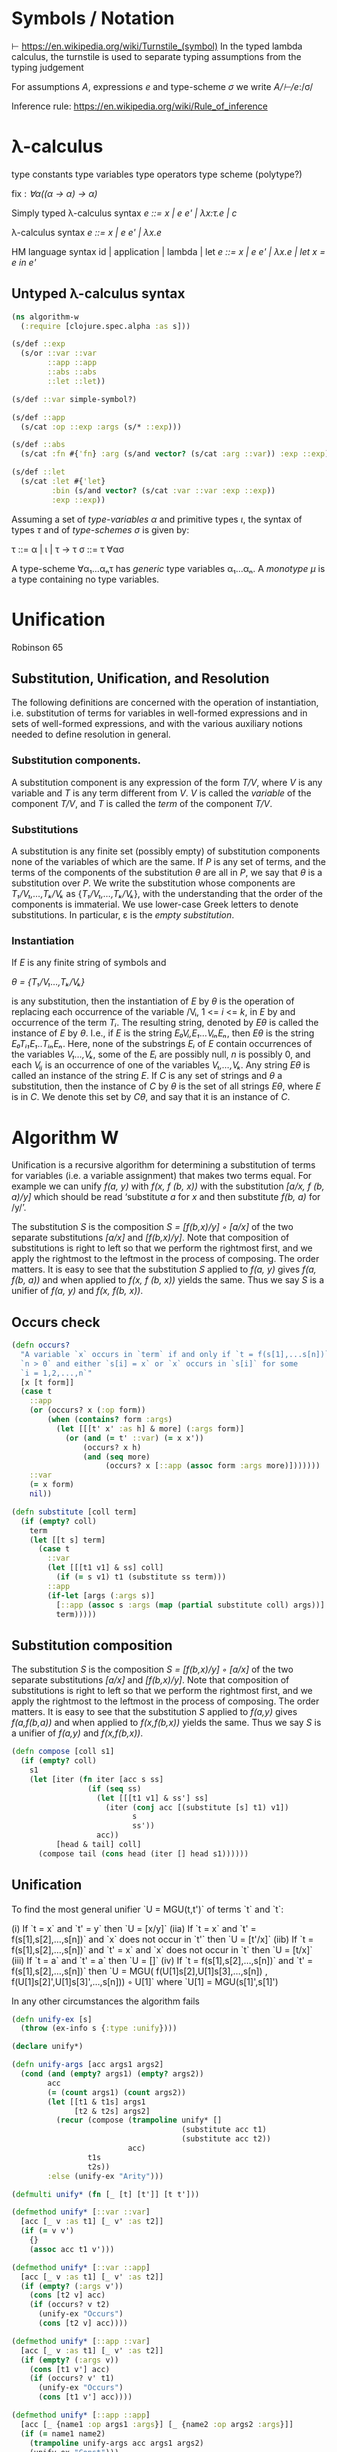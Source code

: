 * Symbols / Notation
  ⊢ https://en.wikipedia.org/wiki/Turnstile_(symbol)
  In the typed lambda calculus, the turnstile is used to separate typing
  assumptions from the typing judgement

  For assumptions /A/, expressions /e/ and type-scheme /σ/ we write
  /A/⊢/e/:/σ/

  Inference rule: https://en.wikipedia.org/wiki/Rule_of_inference
* λ-calculus

type constants
type variables
type operators
type scheme (polytype?)

fix : /∀α((α -> α) -> α)/


Simply typed λ-calculus syntax
/e ::= x | e e' | λx:τ.e | c/

λ-calculus syntax
/e ::= x | e e' | λx.e/

HM language syntax
id | application | lambda | let
/e ::= x | e e' | λx.e | let x = e in e'/

** Untyped λ-calculus syntax

#+begin_src clojure :tangle yes
(ns algorithm-w
  (:require [clojure.spec.alpha :as s]))

(s/def ::exp
  (s/or ::var ::var
        ::app ::app
        ::abs ::abs
        ::let ::let))

(s/def ::var simple-symbol?)

(s/def ::app
  (s/cat :op ::exp :args (s/* ::exp)))

(s/def ::abs
  (s/cat :fn #{'fn} :arg (s/and vector? (s/cat :arg ::var)) :exp ::exp))

(s/def ::let
  (s/cat :let #{'let}
         :bin (s/and vector? (s/cat :var ::var :exp ::exp))
         :exp ::exp))
#+end_src

Assuming a set of /type-variables α/ and primitive types /ι/, the syntax of
types /τ/ and of /type-schemes σ/ is given by:

τ ::= α | ι | τ -> τ
σ ::= τ ∀ασ

A type-scheme ∀α₁...αₙτ has /generic/ type variables α₁...αₙ. A /monotype μ/ is
a type containing no type variables.
* Unification
  Robinson 65

** Substitution, Unification, and Resolution
   The following definitions are concerned with the operation of instantiation,
   i.e. substitution of terms for variables in well-formed expressions and in
   sets of well-formed expressions, and with the various auxiliary notions
   needed to define resolution in general.

*** Substitution components.
    A substitution component is any expression of the form /T/V/, where /V/ is
    any variable and /T/ is any term different from /V/. /V/ is called the
    /variable/ of the component /T/V/, and /T/ is called the /term/ of the
    component /T/V/.

*** Substitutions
    A substitution is any finite set (possibly empty) of substitution components
    none of the variables of which are the same. If /P/ is any set of terms, and
    the terms of the components of the substitution /θ/ are all in /P/, we say
    that /θ/ is a substitution over /P/. We write the substitution whose
    components are /T₁/V₁,...,Tₖ/Vₖ/ as {/T₁/V₁,...,Tₖ/Vₖ/}, with the
    understanding that the order of the components is immaterial. We use
    lower-case Greek letters to denote substitutions. In particular, ε is the
    /empty substitution/.

*** Instantiation
    If /E/ is any finite string of symbols and

    /θ = {T₁/V₁...,Tₖ/Vₖ}/

    is any substitution, then the instantiation of /E/ by /θ/ is the operation
    of replacing each occurrence of the variable /Vᵢ, 1 <= /i/ <= /k/, in /E/ by
    and occurrence of the term /Tᵢ/. The resulting string, denoted by /Eθ/ is
    called the instance of /E/ by /θ/. I.e., if /E/ is the string
    /E₀Vᵢ,E₁...VᵢₙEₙ/, then /Eθ/ is the string /E₀Tᵢ₁E₁..TᵢₙEₙ/. Here, none of the
    substrings /Eᵢ/ of /E/ contain occurrences of the variables /V₁...,Vₖ/, some
    of the /Eᵢ/ are possibly null, /n/ is possibly 0, and each /Vᵢⱼ/ is an
    occurrence of one of the variables /V₁,...,Vₖ/. Any string /Eθ/ is called an
    instance of the string /E/. If /C/ is any set of strings and /θ/ a
    substitution, then the instance of /C/ by /θ/ is the set of all strings
    /Eθ/, where /E/ is in /C/. We denote this set by /Cθ/, and say that it is an
    instance of /C/.

* Algorithm W

Unification is a recursive algorithm for determining a substitution of terms for
variables (i.e. a variable assignment) that makes two terms equal. For example
we can unify /f(a, y)/ with /f(x, f (b, x))/ with the substitution
/[a/x, f (b, a)/y]/ which should be read ‘substitute /a/ for /x/ and then
substitute /f(b, a)/ for /y/’.

The substitution /S/ is the composition /S = [f(b,x)/y] ◦ [a/x]/ of the two
separate substitutions /[a/x]/ and /[f(b,x)/y]/. Note that composition of
substitutions is right to left so that we perform the rightmost first, and we
apply the rightmost to the leftmost in the process of composing. The order
matters. It is easy to see that the substitution /S/ applied to /f(a, y)/ gives
/f(a, f(b, a))/ and when applied to /f(x, f (b, x))/ yields the same. Thus we
say /S/ is a unifier of /f(a, y)/ and /f(x, f(b, x))/.

** Occurs check


#+begin_src clojure :tangle yes
(defn occurs?
  "A variable `x` occurs in `term` if and only if `t = f(s[1],...s[n])` for
  `n > 0` and either `s[i] = x` or `x` occurs in `s[i]` for some
  `i = 1,2,...,n`"
  [x [t form]]
  (case t
    ::app
    (or (occurs? x (:op form))
        (when (contains? form :args)
          (let [[[t' x' :as h] & more] (:args form)]
            (or (and (= t' ::var) (= x x'))
                (occurs? x h)
                (and (seq more)
                     (occurs? x [::app (assoc form :args more)]))))))
    ::var
    (= x form)
    nil))
#+end_src

#+begin_src clojure
(defn substitute [coll term]
  (if (empty? coll)
    term
    (let [[t s] term]
      (case t
        ::var
        (let [[[t1 v1] & ss] coll]
          (if (= s v1) t1 (substitute ss term)))
        ::app
        (if-let [args (:args s)]
          [::app (assoc s :args (map (partial substitute coll) args))]
          term)))))
#+end_src

** Substitution composition
   The substitution /S/ is the composition /S = [f(b,x)/y] ◦ [a/x]/ of the two
   separate substitutions /[a/x]/ and /[f(b,x)/y]/. Note that composition of
   substitutions is right to left so that we perform the rightmost first, and we
   apply the rightmost to the leftmost in the process of composing. The order
   matters. It is easy to see that the substitution /S/ applied to /f(a,y)/
   gives /f(a,f(b,a))/ and when applied to /f(x,f(b,x))/ yields the same. Thus
   we say /S/ is a unifier of /f(a,y)/ and /f(x,f(b,x))/.

#+begin_src clojure
(defn compose [coll s1]
  (if (empty? coll)
    s1
    (let [iter (fn iter [acc s ss]
                 (if (seq ss)
                   (let [[[t1 v1] & ss'] ss]
                     (iter (conj acc [(substitute [s] t1) v1])
                           s
                           ss'))
                   acc))
          [head & tail] coll]
      (compose tail (cons head (iter [] head s1))))))

#+end_src

** Unification

   To find the most general unifier `U = MGU(t,t')` of terms `t` and `t`:

      (i) If `t = x` and `t' = y` then `U = [x/y]`
    (iia) If `t = x` and `t' = f(s[1],s[2],...,s[n])` and `x` does not occur in
          `t'` then `U = [t'/x]`
    (iib) If `t = f(s[1],s[2],...,s[n])` and `t' = x` and `x` does not occur in
          `t` then `U = [t/x]`
    (iii) If `t = a` and `t' = a` then `U = []`
     (iv) If `t = f(s[1],s[2],...,s[n])` and `t' = f(s[1],s[2],...,s[n])` then
          `U = MGU( f(U[1]s[2],U[1]s[3],...,s[n])
                  , f(U[1]s[2]',U[1]s[3]',...,s[n])) ◦ U[1]`
           where `U[1] = MGU(s[1]',s[1]')

   In any other circumstances the algorithm fails

#+begin_src clojure
(defn unify-ex [s]
  (throw (ex-info s {:type :unify})))

(declare unify*)

(defn unify-args [acc args1 args2]
  (cond (and (empty? args1) (empty? args2))
        acc
        (= (count args1) (count args2))
        (let [[t1 & t1s] args1
              [t2 & t2s] args2]
          (recur (compose (trampoline unify* []
                                      (substitute acc t1)
                                      (substitute acc t2))
                          acc)
                 t1s
                 t2s))
        :else (unify-ex "Arity")))

(defmulti unify* (fn [_ [t] [t']] [t t']))

(defmethod unify* [::var ::var]
  [acc [_ v :as t1] [_ v' :as t2]]
  (if (= v v')
    {}
    (assoc acc t1 v')))

(defmethod unify* [::var ::app]
  [acc [_ v :as t1] [_ v' :as t2]]
  (if (empty? (:args v'))
    (cons [t2 v] acc)
    (if (occurs? v t2)
      (unify-ex "Occurs")
      (cons [t2 v] acc))))

(defmethod unify* [::app ::var]
  [acc [_ v :as t1] [_ v' :as t2]]
  (if (empty? (:args v))
    (cons [t1 v'] acc)
    (if (occurs? v' t1)
      (unify-ex "Occurs")
      (cons [t1 v'] acc))))

(defmethod unify* [::app ::app]
  [acc [_ {name1 :op args1 :args}] [_ {name2 :op args2 :args}]]
  (if (= name1 name2)
    (trampoline unify-args acc args1 args2)
    (unify-ex "Const")))

(defn unify
  "To find the most general unifier `U = MGU(t,t')` of terms `t` and `t`:
      (i) If `t = x` and `t' = y` then `U = [x/y]`
    (iia) If `t = x` and `t' = f(s[1],s[2],...,s[n])` and `x` does not occur in
          `t'` then `U = [t'/x]`
    (iib) If `t = f(s[1],s[2],...,s[n])` and `t' = x` and `x` does not occur in
          `t` then `U = [t/x]`
    (iii) If `t = a` and `t' = a` then `U = []`
     (iv) If `t = f(s[1],s[2],...,s[n])` and `t' = f(s[1],s[2],...,s[n])` then
          `U = MGU( f(U[1]s[2],U[1]s[3],...,s[n])
                  , f(U[1]s[2]',U[1]s[3]',...,s[n])) ◦ U[1]`
           where `U[1] = MGU(s[1]',s[1]')
  In any other circumstances the algorithm fails"
  [t1 t2]
  (unify* () t1 t2))
#+end_src

** Algorithm W
W(Γ,e)=(S,τ) where

The Hindley-Milner Type Inference Algorithm
Ian Grant∗
January 17, 2011
http://steshaw.org/hm/hindley-milner.pdf

* Unification
